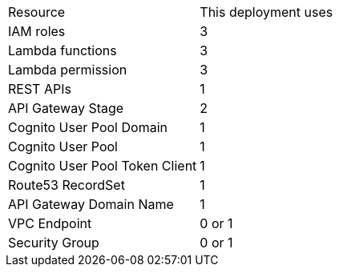 |===
|Resource |This deployment uses
|IAM roles | 3
|Lambda functions | 3
|Lambda permission | 3
|REST APIs | 1
|API Gateway Stage | 2
|Cognito User Pool Domain | 1
|Cognito User Pool | 1
|Cognito User Pool Token Client | 1
|Route53 RecordSet | 1
|API Gateway Domain Name | 1
|VPC Endpoint | 0 or 1
|Security Group | 0 or 1
|===
